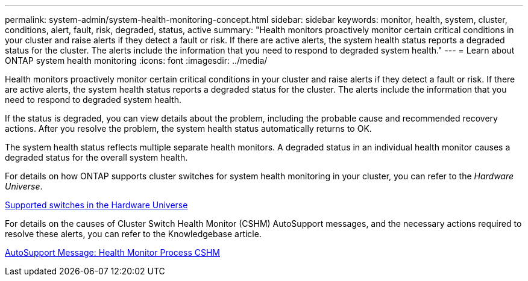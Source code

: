 ---
permalink: system-admin/system-health-monitoring-concept.html
sidebar: sidebar
keywords: monitor, health, system, cluster, conditions, alert, fault, risk, degraded, status, active
summary: "Health monitors proactively monitor certain critical conditions in your cluster and raise alerts if they detect a fault or risk. If there are active alerts, the system health status reports a degraded status for the cluster. The alerts include the information that you need to respond to degraded system health."
---
= Learn about ONTAP system health monitoring
:icons: font
:imagesdir: ../media/

[.lead]
Health monitors proactively monitor certain critical conditions in your cluster and raise alerts if they detect a fault or risk. If there are active alerts, the system health status reports a degraded status for the cluster. The alerts include the information that you need to respond to degraded system health.

If the status is degraded, you can view details about the problem, including the probable cause and recommended recovery actions. After you resolve the problem, the system health status automatically returns to OK.

The system health status reflects multiple separate health monitors. A degraded status in an individual health monitor causes a degraded status for the overall system health.

For details on how ONTAP supports cluster switches for system health monitoring in your cluster, you can refer to the _Hardware Universe_.

https://hwu.netapp.com/SWITCH/INDEX[Supported switches in the Hardware Universe^]

For details on the causes of Cluster Switch Health Monitor (CSHM) AutoSupport messages, and the necessary actions required to resolve these alerts, you can refer to the Knowledgebase article.

https://kb.netapp.com/Advice_and_Troubleshooting/Data_Storage_Software/ONTAP_OS/AutoSupport_Message%3A_Health_Monitor_Process_CSHM[AutoSupport Message: Health Monitor Process CSHM]
